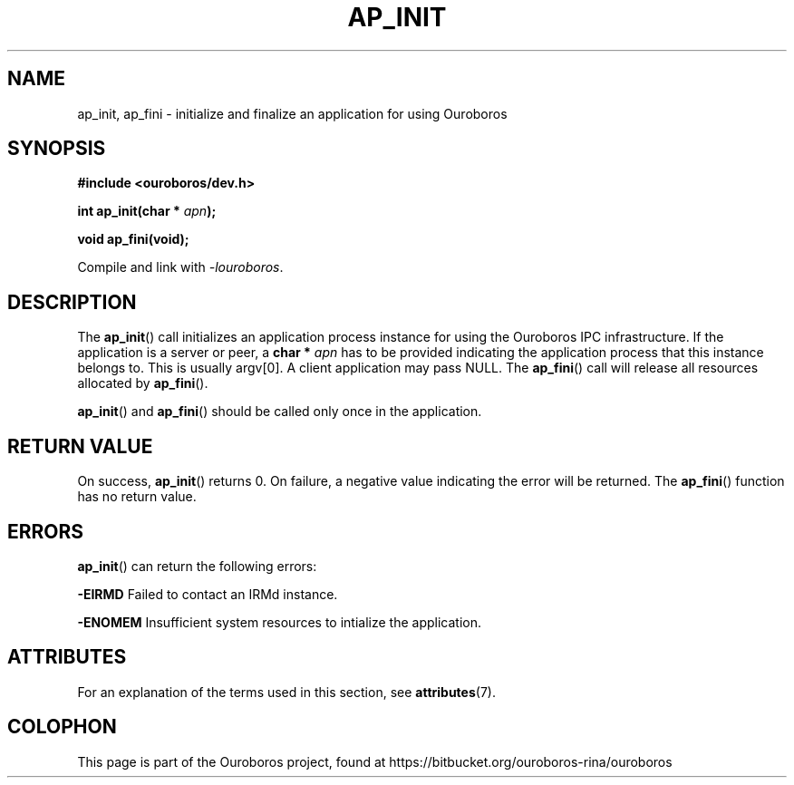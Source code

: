 .\" Ouroboros man pages (C) 2017
.\" Dimitri Staessens <dimitri.staessens@ugent.be>
.\" Sander Vrijders <sander.vrijders@ugent.be>

.TH AP_INIT 3 2017-04-10 GNU "Ouroboros Programmer's Manual"

.SH NAME

ap_init, ap_fini \- initialize and finalize an application for using
Ouroboros

.SH SYNOPSIS

.B #include <ouroboros/dev.h>

\fBint ap_init(char * \fIapn\fB);\fR

\fBvoid ap_fini(void);\fR

Compile and link with \fI-louroboros\fR.

.SH DESCRIPTION

The \fBap_init\fR() call initializes an application process instance
for using the Ouroboros IPC infrastructure. If the application is a
server or peer, a \fBchar * \fIapn\fR has to be provided indicating the
application process that this instance belongs to. This is usually
argv[0]. A client application may pass NULL. The \fBap_fini\fR() call
will release all resources allocated by \fBap_fini\fR().

\fBap_init\fR() and \fBap_fini\fR() should be called only once in the
application.

.SH RETURN VALUE

On success, \fBap_init\fR() returns 0. On failure, a negative value
indicating the error will be returned. The \fBap_fini\fR() function
has no return value.

.SH ERRORS

\fBap_init\fR() can return the following errors:

.B -EIRMD
Failed to contact an IRMd instance.

.B -ENOMEM
Insufficient system resources to intialize the application.

.SH ATTRIBUTES

For an explanation of the terms used in this section, see \fBattributes\fR(7).

.TS
box, tab(&);
LB|LB|LB
L|L|L.
Interface & Attribute & Value
_
\fBap_init\fR() & Thread safety & MT-Safe
_
\fBap_fini\fR() & Thread safety & MT-Safe
.TE

.SH COLOPHON
This page is part of the Ouroboros project, found at
https://bitbucket.org/ouroboros-rina/ouroboros

